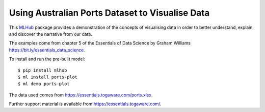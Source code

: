 ================================================
Using Australian Ports Dataset to Visualise Data
================================================

This `MLHub <https://mlhub.ai>`_ package provides a demonstration of
the concepts of visualising data in order to better understand,
explain, and discover the narrative from our data.

The examples come from chapter 5 of the Essentials of Data Science by
Graham Williams `<https://bit.ly/essentials_data_science>`_.

To install and run the pre-built model::

  $ pip install mlhub
  $ ml install ports-plot
  $ ml demo ports-plot

The data used comes from
`<https://essentials.togaware.com/ports.xlsx>`_.

Further support material is available from
`<https://essentials.togaware.com/>`_.
